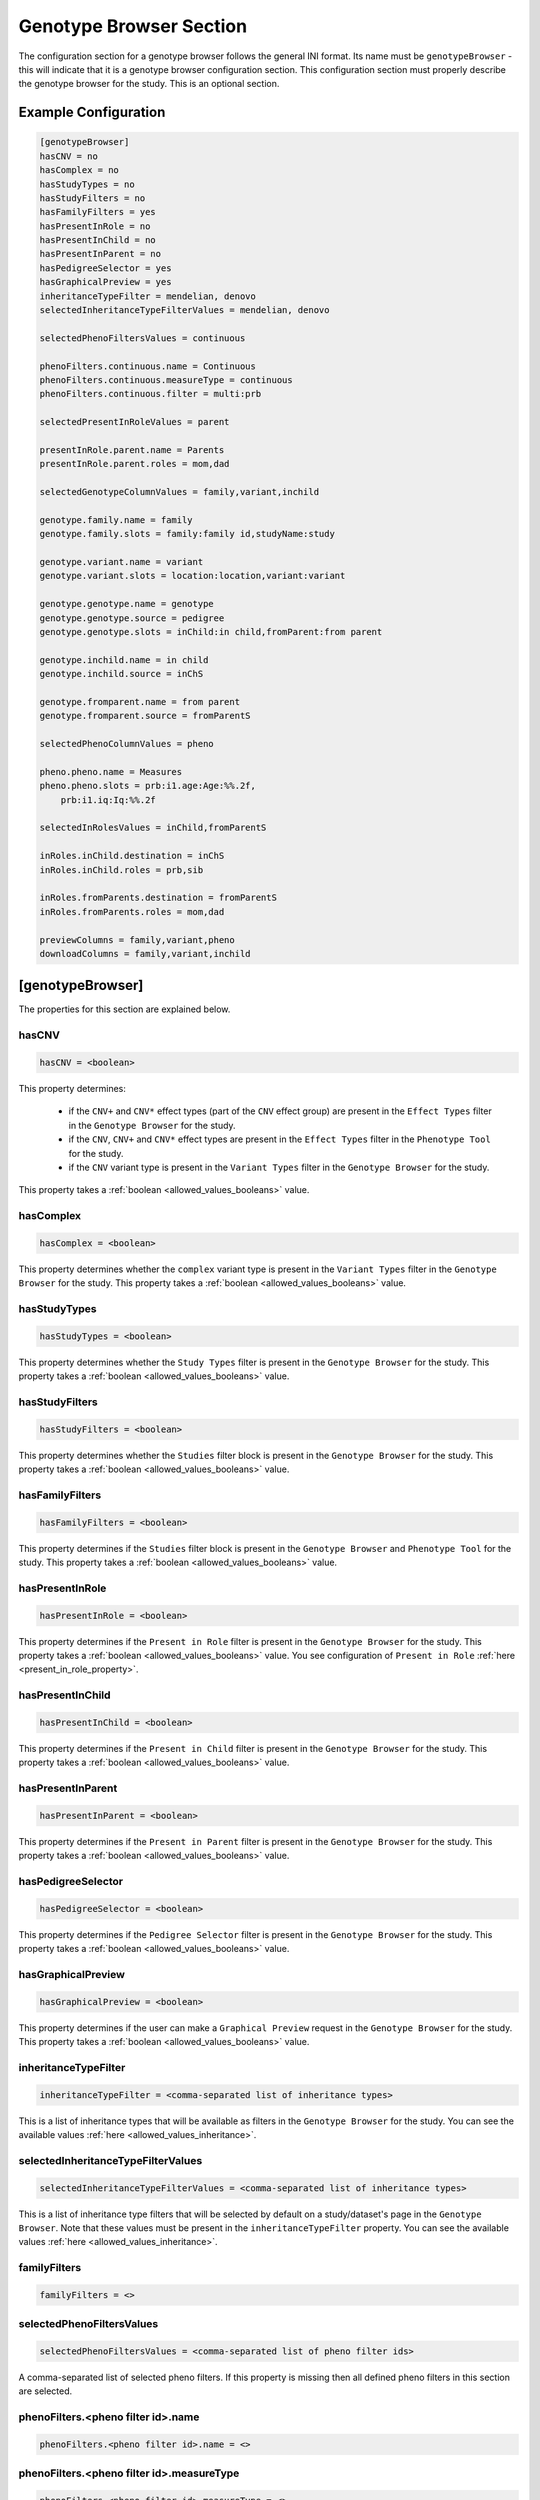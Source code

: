 .. _genotype_browser_section:

Genotype Browser Section
========================

The configuration section for a genotype browser follows the general INI
format. Its name must be ``genotypeBrowser`` - this will indicate that it is a
genotype browser configuration section. This configuration section must
properly describe the genotype browser for the study. This is an optional
section.

Example Configuration
---------------------

.. code-block:: ini

  [genotypeBrowser]
  hasCNV = no
  hasComplex = no
  hasStudyTypes = no
  hasStudyFilters = no
  hasFamilyFilters = yes
  hasPresentInRole = no
  hasPresentInChild = no
  hasPresentInParent = no
  hasPedigreeSelector = yes
  hasGraphicalPreview = yes
  inheritanceTypeFilter = mendelian, denovo
  selectedInheritanceTypeFilterValues = mendelian, denovo

  selectedPhenoFiltersValues = continuous

  phenoFilters.continuous.name = Continuous
  phenoFilters.continuous.measureType = continuous
  phenoFilters.continuous.filter = multi:prb

  selectedPresentInRoleValues = parent

  presentInRole.parent.name = Parents
  presentInRole.parent.roles = mom,dad

  selectedGenotypeColumnValues = family,variant,inchild

  genotype.family.name = family
  genotype.family.slots = family:family id,studyName:study

  genotype.variant.name = variant
  genotype.variant.slots = location:location,variant:variant

  genotype.genotype.name = genotype
  genotype.genotype.source = pedigree
  genotype.genotype.slots = inChild:in child,fromParent:from parent

  genotype.inchild.name = in child
  genotype.inchild.source = inChS

  genotype.fromparent.name = from parent
  genotype.fromparent.source = fromParentS

  selectedPhenoColumnValues = pheno

  pheno.pheno.name = Measures
  pheno.pheno.slots = prb:i1.age:Age:%%.2f,
      prb:i1.iq:Iq:%%.2f

  selectedInRolesValues = inChild,fromParentS

  inRoles.inChild.destination = inChS
  inRoles.inChild.roles = prb,sib

  inRoles.fromParents.destination = fromParentS
  inRoles.fromParents.roles = mom,dad

  previewColumns = family,variant,pheno
  downloadColumns = family,variant,inchild

[genotypeBrowser]
-----------------

The properties for this section are explained below.

hasCNV
______

.. code-block:: ini

  hasCNV = <boolean>

This property determines:

  * if the ``CNV+`` and ``CNV*`` effect types (part of the ``CNV`` effect
    group) are present in the ``Effect Types`` filter in the
    ``Genotype Browser`` for the study.

  * if the ``CNV``, ``CNV+`` and ``CNV*`` effect types are present in the
    ``Effect Types`` filter in the ``Phenotype Tool`` for the study.

  * if the ``CNV`` variant type is present in the ``Variant Types`` filter in
    the ``Genotype Browser`` for the study.

This property takes a :ref:`boolean <allowed_values_booleans>` value.

hasComplex
__________

.. code-block:: ini

  hasComplex = <boolean>

This property determines whether the ``complex`` variant type is present in the
``Variant Types`` filter in the ``Genotype Browser`` for the study. This
property takes a :ref:`boolean <allowed_values_booleans>` value.

hasStudyTypes
_____________

.. code-block:: ini

  hasStudyTypes = <boolean>

This property determines whether the ``Study Types`` filter is present in the
``Genotype Browser`` for the study. This property takes a
:ref:`boolean <allowed_values_booleans>` value.

hasStudyFilters
_______________

.. code-block:: ini

  hasStudyFilters = <boolean>

This property determines whether the ``Studies`` filter block is present in the
``Genotype Browser`` for the study. This property takes a
:ref:`boolean <allowed_values_booleans>` value.

hasFamilyFilters
________________

.. code-block:: ini

  hasFamilyFilters = <boolean>

This property determines if the ``Studies`` filter block is present in the
``Genotype Browser`` and ``Phenotype Tool`` for the study. This property takes
a :ref:`boolean <allowed_values_booleans>` value.

hasPresentInRole
________________

.. code-block:: ini

  hasPresentInRole = <boolean>

This property determines if the ``Present in Role`` filter is present in the
``Genotype Browser`` for the study. This property takes
a :ref:`boolean <allowed_values_booleans>` value. You see configuration of
``Present in Role`` :ref:`here <present_in_role_property>`.

hasPresentInChild
_________________

.. code-block:: ini

  hasPresentInChild = <boolean>

This property determines if the ``Present in Child`` filter is present in the
``Genotype Browser`` for the study. This property takes a
:ref:`boolean <allowed_values_booleans>` value.

hasPresentInParent
__________________

.. code-block:: ini

  hasPresentInParent = <boolean>

This property determines if the ``Present in Parent`` filter is present in the
``Genotype Browser`` for the study. This property takes a
:ref:`boolean <allowed_values_booleans>` value.

hasPedigreeSelector
___________________

.. code-block:: ini

  hasPedigreeSelector = <boolean>

This property determines if the ``Pedigree Selector`` filter is present in the
``Genotype Browser`` for the study. This property takes a
:ref:`boolean <allowed_values_booleans>` value.

hasGraphicalPreview
___________________

.. code-block:: ini

  hasGraphicalPreview = <boolean>

This property determines if the user can make a ``Graphical Preview`` request
in the ``Genotype Browser`` for the study. This property takes a
:ref:`boolean <allowed_values_booleans>` value.

inheritanceTypeFilter
_____________________

.. code-block:: ini

  inheritanceTypeFilter = <comma-separated list of inheritance types>

This is a list of inheritance types that will be available as filters in the
``Genotype Browser`` for the study. You can see the available values
:ref:`here <allowed_values_inheritance>`.

selectedInheritanceTypeFilterValues
___________________________________

.. code-block:: ini

  selectedInheritanceTypeFilterValues = <comma-separated list of inheritance types>

This is a list of inheritance type filters that will be selected by default on
a study/dataset's page in the ``Genotype Browser``. Note that these values must
be present in the ``inheritanceTypeFilter`` property. You can see the available
values :ref:`here <allowed_values_inheritance>`.

familyFilters
_____________

.. FIXME:
  Fill me

.. code-block:: ini

  familyFilters = <>

selectedPhenoFiltersValues
__________________________

.. code-block:: ini

  selectedPhenoFiltersValues = <comma-separated list of pheno filter ids>

A comma-separated list of selected pheno filters. If this property is
missing then all defined pheno filters in this section are selected.

phenoFilters.<pheno filter id>.name
___________________________________

.. FIXME:
  Fill me

.. code-block:: ini

  phenoFilters.<pheno filter id>.name = <>

phenoFilters.<pheno filter id>.measureType
__________________________________________

.. FIXME:
  Fill me

.. code-block:: ini

  phenoFilters.<pheno filter id>.measureType = <>

phenoFilters.<pheno filter id>.filter
_____________________________________

.. code-block:: ini

  phenoFilters.<pheno filter id>.filter = <<filter_type>:<role>:<optional: measure>>

.. FIXME:
  Fill me

.. _present_in_role_property:

selectedPresentInRoleValues
___________________________

.. code-block:: ini

  selectedPresentInRoleValues = <comma-separated list of presentInRole ids>

A comma-separated list of selected presentInRole values. If this property is
missing then all defined presentInRole values in this section are selected.

presentInRole.<present in role id>.id
______________________________________

.. code-block:: ini

  presentInRole.<present in role id>.id = <present in role identifier>

Identifier of present in role. Default value is ``<present in role id>`` from
the present in role property name.

presentInRole.<present in role id>.name
_______________________________________

.. code-block:: ini

  presentInRole.<present in role id>.name = <present in role name>

This property defines the display name of the ``Present in Role`` filter in the
``Genotype Browser`` for the study.

presentInRole.<present in role id>.roles
________________________________________

.. code-block:: ini

  presentInRole.<present in role id>.roles = <comma-separated list of roles>

This property defines which roles to present in the ``Present in Role`` filter
in the ``Genotype Browser`` for the study.

selectedGenotypeColumnValues
____________________________

.. code-block:: ini

  selectedGenotypeColumnValues = <comma-separated list of genotype column ids>

A comma-separated list of selected genotype columns. If this property is
missing, then all defined genotype columns in this section are selected.

genotype.<genotype columns id>.id
_________________________________

.. code-block:: ini

  genotype.<genotype columns id>.id = <genotype column identifier>

Identifier of the genotype column. Default value is ``<genotype column id>``
from the genotype column property name.

genotype.<genotype columns id>.name
___________________________________

.. code-block:: ini

  genotype.<genotype columns id>.name = <genotype column name>

Display name of the genotype column used in the header of the table in the
``Table Preview`` query in ``Genotype Browser`` for the study.

genotype.<genotype columns id>.source
_____________________________________

.. code-block:: ini

  genotype.<genotype columns id>.source = <genotype column source>

This property defines the source of the values for this column. This is
selected from the raw study data column names.

genotype.<genotype columns id>.slots
____________________________________

.. code-block:: ini

  genotype.<genotype columns id>.slots = <<source>:<label>:<label_format>>

A genotype column can be split up into multiple sub-columns. These are called
slots. Each slot is defined by:

  * ``<source>`` - analogous to the ``genotype.<genotype columns id>.source``
    property above.

  * ``<label>`` - display name of this slot in the genotype column in the
    preview table in the ``Genotype Browser``.

  * ``<label format>`` - format of the values in this slot. This property is
    optional and default value for it is ``%s``.

selectedPhenoColumnValues
_________________________

.. code-block:: ini

  selectedPhenoColumnValues = <comma-separated list of phenotype column ids>

A comma-separated list of selected phenotype columns. If this property is
missing then all defined phenotype columns in this section are selected.

pheno.<phenotype column id>.id
______________________________

.. code-block:: ini

  pheno.<phenotype column id>.id = <phenotype column identifier>

Identifier of the phenotype column. Default value is ``<phenotype column id>``
from the phenotype column property name.

pheno.<phenotype column id>.name
________________________________

.. code-block:: ini

  pheno.<phenotype column id>.name = <phenotype column name>

Display name of the phenotype column used in the header of the preview table in
the ``Genotype Browser`` for the study.

pheno.<phenotype column id>.slots
_________________________________

.. code-block:: ini

  pheno.<phenotype column id>.slots = <<role>:<source>:<label>:<label format>>

Slots of the phenotype column in the header of the preview table in the
``Genotype Browser`` for the study. Each slot is defined by:

  * ``<role>`` - phenotype role.

  * ``<source>`` - source to be used when appending phenotype value to the
    variant.

  * ``<label>`` - display name of this slot.

  * ``<label format>`` - format of the values in this slot. This property is
    optional and the default value for it is ``%s``.

inRoles
_______

Each of the defined ``inRoles`` will be added to the variant as a new,
generated column. This new column will contain information about defined roles
in the ``inRoles.<in role column id>.roles``. The resulting list will be all
possible combinations of the role from roles list with the gender of the people
with this role. The newly generated column can be optionally defined as a
genotype column.

selectedInRolesValues
.....................

.. code-block:: ini

  selectedInRolesValues = <comma-separated list of in role column ids>

A comma-separated list of selected ``inRoles`` columns. If this property is
missing, then all defined ``inRoles`` columns in this section are selected.

inRoles.<in role column id>.id
..............................

.. code-block:: ini

  inRoles.<in role column id>.id = <in role column identifier>

Identifier of the ``inRoles`` column. Default value is ``<in role column id>``
from the ``inRoles`` column property name.

inRoles.<in role column id>.destination
.......................................

.. code-block:: ini

  inRoles.<in role column id>.destination = <destination column name>

The name of the column in the variant which will contain the generated values.
Default value for this property is ``inRoles.<in role column id>.id``.

inRoles.<in role column id>.roles
.................................

.. code-block:: ini

  inRoles.<in role column id>.roles = <comma-separated list of roles>

A comma-separated list of roles which will be used for the generation of the
new column.

previewColumns
______________

.. code-block:: ini

  previewColumns = <comma-separated list of genotype or phenotype column ids>

Which columns to display in the preview table of the ``Genotype Browser`` of
the study. Possible values in this list are genotype or phenotype column ids.

downloadColumns
_______________

.. code-block:: ini

  downloadColumns = <comma-separated list of genotype or phenotype column ids>


Which columns to include in the download table file of the ``Genotype Browser``
of the study. Possible values in this list are genotype or phenotype column
ids. Slots will be expanded into independent columns.
